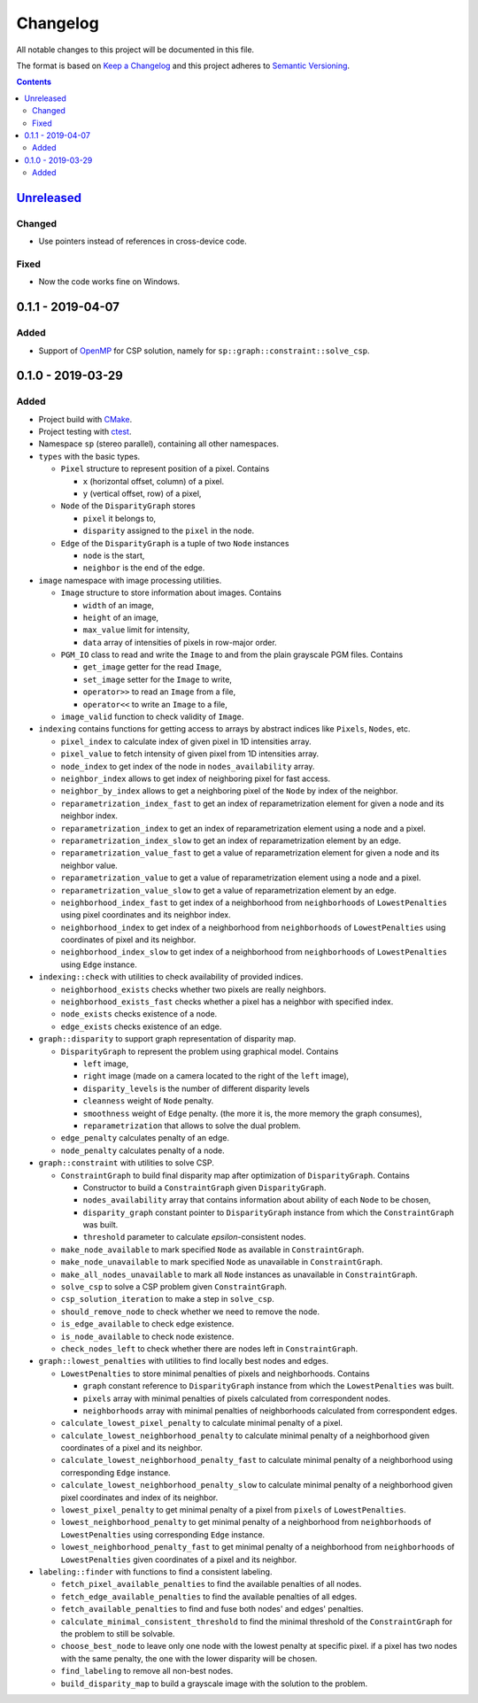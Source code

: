 =========
Changelog
=========

All notable changes to this project will be documented in this file.

The format is based on `Keep a Changelog`_
and this project adheres to `Semantic Versioning`_.

.. contents::
    :backlinks: none

Unreleased_
===========

Changed
-------

- Use pointers instead of references in cross-device code.

Fixed
-----

- Now the code works fine on Windows.

0.1.1 - 2019-04-07
==================

Added
-----

- Support of OpenMP_ for CSP solution,
  namely for ``sp::graph::constraint::solve_csp``.

0.1.0 - 2019-03-29
==================

Added
-----

- Project build with CMake_.
- Project testing with ctest_.
- Namespace ``sp`` (stereo parallel), containing all other namespaces.

- ``types`` with the basic types.

  - ``Pixel`` structure to represent position of a pixel.
    Contains

    - ``x`` (horizontal offset, column) of a pixel.
    - ``y`` (vertical offset, row) of a pixel,

  - ``Node`` of the ``DisparityGraph`` stores

    - ``pixel`` it belongs to,
    - ``disparity`` assigned to the ``pixel`` in the node.

  - ``Edge`` of the ``DisparityGraph`` is a tuple of two ``Node`` instances

    - ``node`` is the start,
    - ``neighbor`` is the end of the edge.

- ``image`` namespace with image processing utilities.

  - ``Image`` structure to store information about images.
    Contains

    - ``width`` of an image,
    - ``height`` of an image,
    - ``max_value`` limit for intensity,
    - ``data`` array of intensities of pixels in row-major order.

  - ``PGM_IO`` class to read and write the ``Image`` to and from
    the plain grayscale PGM files.
    Contains

    - ``get_image`` getter for the read ``Image``,
    - ``set_image`` setter for the ``Image`` to write,
    - ``operator>>`` to read an ``Image`` from a file,
    - ``operator<<`` to write an ``Image`` to a file,

  - ``image_valid`` function to check validity of ``Image``.

- ``indexing`` contains functions for getting access to arrays
  by abstract indices like ``Pixels``, ``Nodes``, etc.

  - ``pixel_index`` to calculate index of given pixel
    in 1D intensities array.
  - ``pixel_value`` to fetch intensity of given pixel
    from 1D intensities array.
  - ``node_index`` to get index of the node in ``nodes_availability`` array.
  - ``neighbor_index`` allows to get index of neighboring pixel for fast access.
  - ``neighbor_by_index`` allows to get a neighboring pixel
    of the ``Node`` by index of the neighbor.
  - ``reparametrization_index_fast`` to get an index of
    reparametrization element for given a node and its neighbor index.
  - ``reparametrization_index`` to get an index of reparametrization element
    using a node and a pixel.
  - ``reparametrization_index_slow`` to get an index of
    reparametrization element by an edge.
  - ``reparametrization_value_fast`` to get a value of reparametrization element
    for given a node and its neighbor value.
  - ``reparametrization_value`` to get a value of reparametrization element
    using a node and a pixel.
  - ``reparametrization_value_slow`` to get a value of reparametrization element
    by an edge.
  - ``neighborhood_index_fast`` to get index of a neighborhood
    from ``neighborhoods`` of ``LowestPenalties``
    using pixel coordinates and its neighbor index.
  - ``neighborhood_index`` to get index of a neighborhood
    from ``neighborhoods`` of ``LowestPenalties``
    using coordinates of pixel and its neighbor.
  - ``neighborhood_index_slow`` to get index of a neighborhood
    from ``neighborhoods`` of ``LowestPenalties``
    using ``Edge`` instance.

- ``indexing::check`` with utilities to check availability of provided indices.

  - ``neighborhood_exists`` checks whether two pixels are really neighbors.
  - ``neighborhood_exists_fast`` checks whether a pixel has a neighbor
    with specified index.
  - ``node_exists`` checks existence of a node.
  - ``edge_exists`` checks existence of an edge.

- ``graph::disparity`` to support graph representation of disparity map.

  - ``DisparityGraph`` to represent the problem using graphical model.
    Contains

    - ``left`` image,
    - ``right`` image
      (made on a camera located to the right of the ``left`` image),
    - ``disparity_levels`` is the number of different disparity levels
    - ``cleanness`` weight of ``Node`` penalty.
    - ``smoothness`` weight of ``Edge`` penalty.
      (the more it is, the more memory the graph consumes),
    - ``reparametrization`` that allows to solve the dual problem.

  - ``edge_penalty`` calculates penalty of an edge.
  - ``node_penalty`` calculates penalty of a node.

- ``graph::constraint`` with utilities to solve CSP.

  - ``ConstraintGraph`` to build final disparity map
    after optimization of ``DisparityGraph``.
    Contains

    - Constructor to build a ``ConstraintGraph`` given ``DisparityGraph``.
    - ``nodes_availability`` array that contains information about ability
      of each ``Node`` to be chosen,
    - ``disparity_graph`` constant pointer to ``DisparityGraph`` instance
      from which the ``ConstraintGraph`` was built.
    - ``threshold`` parameter to calculate `epsilon`-consistent nodes.

  - ``make_node_available`` to mark specified ``Node``
    as available in ``ConstraintGraph``.
  - ``make_node_unavailable`` to mark specified ``Node``
    as unavailable in ``ConstraintGraph``.
  - ``make_all_nodes_unavailable`` to mark all ``Node`` instances
    as unavailable in ``ConstraintGraph``.
  - ``solve_csp`` to solve a CSP problem given ``ConstraintGraph``.
  - ``csp_solution_iteration`` to make a step in ``solve_csp``.
  - ``should_remove_node`` to check whether we need to remove the node.
  - ``is_edge_available`` to check edge existence.
  - ``is_node_available`` to check node existence.
  - ``check_nodes_left`` to check whether there are nodes left
    in ``ConstraintGraph``.

- ``graph::lowest_penalties`` with utilities
  to find locally best nodes and edges.

  - ``LowestPenalties`` to store minimal penalties of pixels and neighborhoods.
    Contains

    - ``graph`` constant reference to ``DisparityGraph`` instance
      from which the ``LowestPenalties`` was built.
    - ``pixels`` array with minimal penalties of pixels
      calculated from correspondent nodes.
    - ``neighborhoods`` array with minimal penalties of neighborhoods
      calculated from correspondent edges.

  - ``calculate_lowest_pixel_penalty`` to calculate minimal penalty of a pixel.
  - ``calculate_lowest_neighborhood_penalty`` to calculate minimal penalty
    of a neighborhood given coordinates of a pixel and its neighbor.
  - ``calculate_lowest_neighborhood_penalty_fast`` to calculate minimal penalty
    of a neighborhood using corresponding ``Edge`` instance.
  - ``calculate_lowest_neighborhood_penalty_slow`` to calculate minimal penalty
    of a neighborhood given pixel coordinates and index of its neighbor.
  - ``lowest_pixel_penalty`` to get minimal penalty of a pixel
    from ``pixels`` of ``LowestPenalties``.
  - ``lowest_neighborhood_penalty`` to get minimal penalty
    of a neighborhood from ``neighborhoods`` of ``LowestPenalties``
    using corresponding ``Edge`` instance.
  - ``lowest_neighborhood_penalty_fast`` to get minimal penalty
    of a neighborhood from ``neighborhoods`` of ``LowestPenalties``
    given coordinates of a pixel and its neighbor.

- ``labeling::finder`` with functions to find a consistent labeling.

  - ``fetch_pixel_available_penalties``
    to find the available penalties of all nodes.
  - ``fetch_edge_available_penalties``
    to find the available penalties of all edges.
  - ``fetch_available_penalties``
    to find and fuse both nodes' and edges' penalties.
  - ``calculate_minimal_consistent_threshold``
    to find the minimal threshold of the ``ConstraintGraph``
    for the problem to still be solvable.
  - ``choose_best_node``
    to leave only one node with the lowest penalty at specific pixel.
    if a pixel has two nodes with the same penalty,
    the one with the lower disparity will be chosen.
  - ``find_labeling``
    to remove all non-best nodes.
  - ``build_disparity_map``
    to build a grayscale image with the solution to the problem.

.. _Unreleased:
    https://github.com/char-lie/stereo-parallel/compare/v0.1.1...HEAD
.. _0.1.1:
    https://github.com/char-lie/stereo-parallel/compare/v0.1.0...v0.1.1

.. _Keep a Changelog:
    http://keepachangelog.com/en/1.0.0
.. _Semantic Versioning:
    http://semver.org/spec/v2.0.0

.. _CMake:
    https://cmake.org
.. _ctest:
    https://cmake.org/cmake/help/v3.0/manual/ctest.1.html
.. _OpenMP:
    https://www.openmp.org
